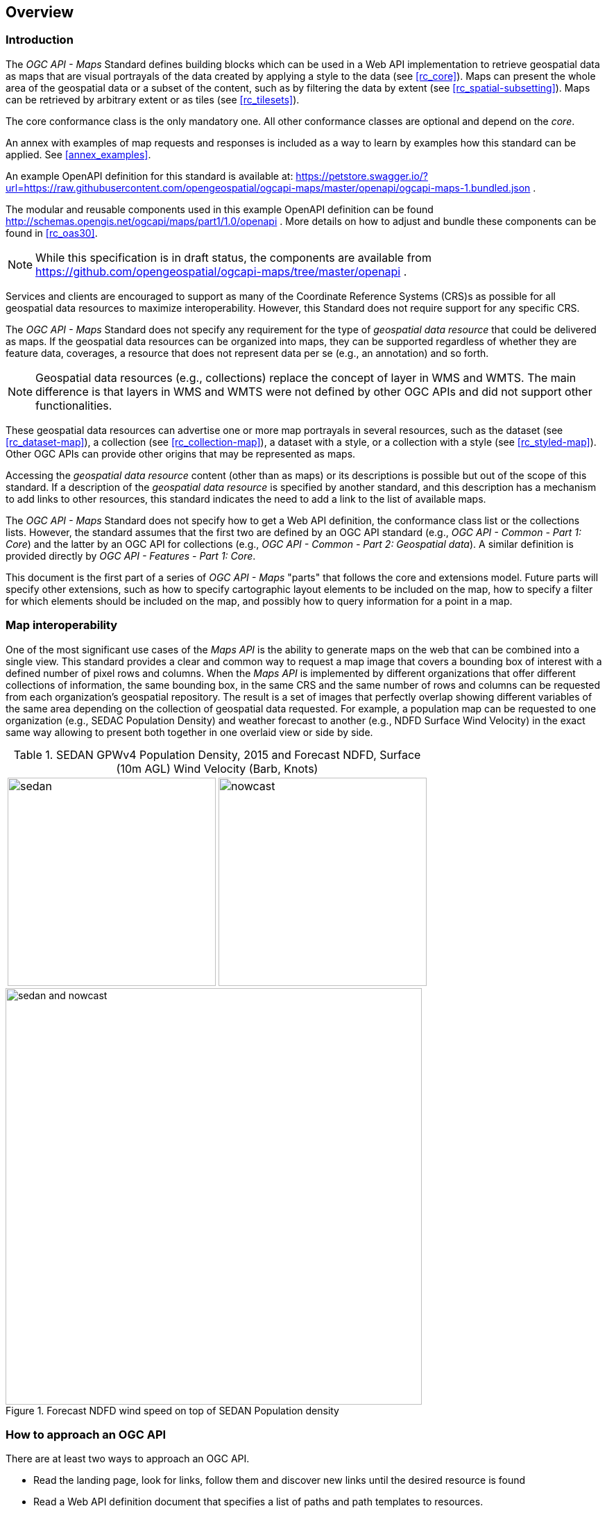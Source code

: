[[overview]]
== Overview

=== Introduction

The _OGC API - Maps_ Standard defines building blocks which can be used in a Web API implementation to retrieve geospatial data as maps that are visual
portrayals of the data created by applying a style to the data (see <<rc_core>>).
Maps can present the whole area of the geospatial data or a subset of the content, such as by filtering the data by extent (see <<rc_spatial-subsetting>>).
Maps can be retrieved by arbitrary extent or as tiles (see <<rc_tilesets>>).

The core conformance class is the only mandatory one. All other conformance classes are optional and depend on the _core_.

An annex with examples of map requests and responses is included as a way to learn by examples how this standard can be applied. See <<annex_examples>>.

An example OpenAPI definition for this standard is available at:
https://petstore.swagger.io/?url=https://raw.githubusercontent.com/opengeospatial/ogcapi-maps/master/openapi/ogcapi-maps-1.bundled.json .

The modular and reusable components used in this example OpenAPI definition can be found http://schemas.opengis.net/ogcapi/maps/part1/1.0/openapi .
More details on how to adjust and bundle these components can be found in <<rc_oas30>>.

NOTE: While this specification is in draft status, the components are available from https://github.com/opengeospatial/ogcapi-maps/tree/master/openapi .


Services and clients are encouraged to support as many of the Coordinate Reference Systems (CRS)s as possible for all geospatial data resources to maximize
interoperability. However, this Standard does not require support for any specific CRS.

The _OGC API - Maps_ Standard does not specify any requirement for the type of _geospatial data resource_ that could be delivered as maps.
If the geospatial data resources can be organized into maps, they can be supported regardless of whether they are feature data, coverages, a resource that does not represent data per se (e.g., an annotation) and so forth.

NOTE: Geospatial data resources (e.g., collections) replace the concept of layer in WMS and WMTS.
The main difference is that layers in WMS and WMTS were not defined by other OGC APIs and did not support other functionalities.

These geospatial data resources can advertise one or more map portrayals in several resources, such as the dataset (see <<rc_dataset-map>>), a collection (see <<rc_collection-map>>), a dataset with a style, or a collection with a style (see <<rc_styled-map>>).
Other OGC APIs can provide other origins that may be represented as maps.

Accessing the _geospatial data resource_ content (other than as maps) or its descriptions is possible but out of the scope of this standard.
If a description of the _geospatial data resource_ is specified by another standard, and this description has a mechanism to add links to other resources, this standard indicates the need to add a link to the list of available maps.

The _OGC API - Maps_ Standard does not specify how to get a Web API definition, the conformance class list or the collections lists.
However, the standard assumes that the first two are defined by an OGC API standard (e.g., _OGC API - Common - Part 1: Core_) and the latter by an
OGC API for collections (e.g., _OGC API - Common - Part 2: Geospatial data_). A similar definition is provided directly by _OGC API - Features - Part 1: Core_.

This document is the first part of a series of _OGC API - Maps_ "parts" that follows the core and extensions model.
Future parts will specify other extensions, such as how to specify cartographic layout elements to be included on the map,
how to specify a filter for which elements should be included on the map, and possibly how to query information for a point in a map.

=== Map interoperability

One of the most significant use cases of the _Maps API_ is the ability to generate maps on the web that can be combined into a single view.
This standard provides a clear and common way to request a map image that covers a bounding box of interest with a defined number of pixel rows and columns.
When the _Maps API_ is implemented by different organizations that offer different collections of information, the same bounding box, in the same CRS and the same number
of rows and columns can be requested from each organization's geospatial repository.
The result is a set of images that perfectly overlap showing different variables of the same area depending on the collection of geospatial data requested.
For example, a population map can be requested to one organization (e.g., SEDAC Population Density) and weather forecast to another
(e.g., NDFD Surface Wind Velocity) in the exact same way allowing to present both together in one overlaid view or side by side.

[#table_sedan_nowcast,reftext='{figure-caption} {counter:figure-num}', cols=">a,<a", frame=none, grid=none]
.SEDAN GPWv4 Population Density, 2015 and Forecast NDFD, Surface (10m AGL) Wind Velocity (Barb, Knots)
|===
| image::images/sedan.png[width=300,align="center"]
| image::images/nowcast.png[width=300,align="center"]
|===

[#img_overlay,reftext='{figure-caption} {counter:figure-num}']
.Forecast NDFD wind speed on top of SEDAN Population density
image::images/sedan_and_nowcast.png[width=600,align="center"]


=== How to approach an OGC API
There are at least two ways to approach an OGC API.

* Read the landing page, look for links, follow them and discover new links until the desired resource is found
* Read a Web API definition document that specifies a list of paths and path templates to resources.

For the first approach, many resources in a deployed Web API include links with _rel_ properties to document the reason and purpose for this relation. The following figure illustrates the resources as ellipses and the links as arrows with the link _rel_ as a label.

[#img_relMapTiles,reftext='{figure-caption} {counter:figure-num}']
.Resources and relations to them via links
image::images/relMapTiles.png[width=600,align="center"]

For the second approach, implementations should consider the <<rc_oas30>> which defines the use of _operationID_ suffixes, providing a mechanism to associate API paths with the requirements class that they implement.

There is a third way to approach an OGC API implementation instance that relies on assuming a set of predefined paths and path templates.
These predefined paths are used in many examples in this document and are presented together in <<table_resources>>.
It is expected that many implementations of the Maps API Standard will provide a Web API definition document (e.g., OpenAPI) using this set of predefined paths and path templates to get necessary resources directly.
All this could mislead the reader into getting the false impression that the predefined paths are enforced.
Therefore, building a client that is assuming a predefined set of paths is risky.
However, it is expected that many API implementations follow the predefined set of paths. The clients using this assumption could be successful in many occasions.
Again, be aware that these paths are not required by the Maps API Standard.

[#table_resources,reftext='{table-caption} {counter:table-num}']
.Overview of resources and common direct links that can be used to define an _OGC API - Maps_ implementation
[cols="33,66",options="header"]
!===
|Resource name                                             |Common path
|Landing page^4^                                           |`{datasetRoot}/`
|Conformance declaration^4^                                |`{datasetRoot}/conformance`
2+|*_Dataset Maps_*{set:cellbgcolor:#EEEEEE}
|Dataset maps in the default style ^1^ {set:cellbgcolor:#FFFFFF}       |`{datasetRoot}/map`
|Dataset maps^1,2^                                 |`{datasetRoot}/styles/{styleId}/map`
|Dataset map tiles^1,3^                                 |`{datasetRoot}/map/tiles/{tileMatrixSetId}/...`
2+|*_Geospatial data collections_*^5^{set:cellbgcolor:#EEEEEE}
|Collections^5^{set:cellbgcolor:#FFFFFF}                   |`{datasetRoot}/collections`
|Collection^5^                                             |`{datasetRoot}/collections/{collectionId}`
|Collection maps in the default style{set:cellbgcolor:#FFFFFF}          |`{datasetRoot}/collections/{collectionId}/map`
|Collection maps^2^                               |`{datasetRoot}/collections/{collectionId}/styles/{styleId}/map`
|Collection map tiles^3^                               |`{datasetRoot}/collections/{collectionId}/map/tiles/{tileMatrixSetId}/...`
2+|^1^ From the whole dataset or one or more geospatial resources or collections

^2^ Specified in the _OGC API - Styles_ standard

^3^ Specified in the _OGC API - Tiles Part 1: Core_ standard

^4^ Specified in the _OGC API - Common Part 1: Core_ standard

^5^ Specified in the _OGC API - Common Part 2: Geospatial data_ standard
!===

NOTE: Even though full path and full path templates in the previous table may be used in many implementations of the _OGC API - Maps_ standard, these exact paths are ONLY examples and are NOT required by this Standard. Other paths are possible if correctly described in by the Web API definition document and/or the links between resources.


=== What a map is and relation to other OGC Web APIs

A map is a portrayal of data resulting from applying a style (usually 2D image formats such as PNG or JPEG format or in presentation formats such as SVG). The way the styling rules in a style are applied to the data to create the portrayal is out of scope of this standard (see https://github.com/opengeospatial/ogcapi-styles[_OGC API - Styles_], as well as specific styles and symbology standards such as https://github.com/opengeospatial/styles-and-symbology[OGC Styles & Symbology], for details).
A map can be delivered as a single resource or as an arbitrary extent.
In addition, a map can also be delivered as tiles by combining the OGC API - Maps with some _OGC API - Tiles_ requirements classes. This approach is defined by the _Map Tilesets_ requirements class of this standard,
which also correspond to _map tilesets_ described in _OGC API - Tiles_, with a _map_ being a specific type of data resource for which tiles are provided.

This Standard defines building blocks that can be combined with other APIs generating or providing access to information having a geospatial component,
including the other standards of the OGC API family such as _OGC API - Tiles_ and _OGC API - Processes_. The Maps API Standard can be referenced by other standards providing resources that can be offered as maps. For example:

* _OGC API - Tiles_ specifies the link relation types to access map tilesets from a dataset or collection.
* _OGC API - Styles_ defines paths to list available styles from which maps can also be accessed.
* _OGC API - Processes - Part 3: Workflows and Chaining_ provides a mechanism to trigger localized processing workflows as a result of retrieving maps (for a specific area and resolution of interest).

But possibilities are endless: for example, a generic open data API giving access to tables, some of them with columns storing latitude and longitude, could be enhanced with OGC APIs to provide mapping capabilities.

==== Dynamic and scalable map viewers

In the OGC, the concept of a map as an image was formulated in 1998 as part of the OGC Web Map Service standards work. At that time, the web was very young, most HTML pages were static, and JavaScript was a rudimentary programming language capable of controlling user entries in an HTML form and not much more. In that environment, having a service capable of creating a PNG that could be embedded as a HTML page by using an IMG tag provided the first approach to static maps on the web.  Replacing the source (SRC) of the IMG tag programmatically with JavaScript, as a reaction of some user actions, provided the first approach to dynamic maps. _GetFeatureInfo_ added a limited capability for queryable maps. However, users are now used to moving around the map by frequently doing zoom and pan operations. If the server does not provide a very fast response, the user experience is not fluid and the map display application is perceived as not responsive enough. One possible approach to solve this problem is to divide the viewport into tiles and request them separately. Since tiles follow a tile matrix pattern, they can be pre-rendered in the server or cached in the Internet. For implementing fast dynamic maps, the OGC API - Maps requirement should be combined with _OGC API - Tiles_ requirements.

==== Client side maps versus server side maps

The OGC API - Maps Standard deals with maps that are generated by the server. The client can present them with no modification. Currently, even the smallest rendering device supports hardware rendering i.e., the transformation from geometries to pixels can be done by the GPU. Transmitting geometries from the server commonly requires less bandwidth than transmitting the rendered map from the server and offers more flexibility in the client side to personalize the portrayal style. Because of this, it is expected that _OGC API - Maps_ use cases will focus more on static maps, infrequently changing requests for dynamic maps, as well as print cartography, whereas requesting raw data values using _OGC API - Tiles_ (e.g., Vector and Coverage Tiles) will be better suited for interactive clients presenting dynamic maps.

==== Description of the domain

The Maps API Standard defines how to describe the domain of the maps, including spatiotemporal axes as well as additional dimensions.

With the <<rc_collection-map,_Collection Map_>> requirements class, the collection description inherited from _OGC API - Common - Part 2_ contains an `extent` property that can
describe both the spatial and temporal domain of the data. In addition, the _Unified Additional Dimensions_ common building block, specified in the <<rc_general-subsetting,_General Subsetting_>> requirements class and used in the
example OpenAPI definition, requires that additional dimensions be described in a similar way to the temporal dimension.
An extra `grid` property also supports the specification of the resolution and the number of cells (for data organized as a regular grid) or
a list of coordinates (for data organized as an irregular grid) along each dimension.

The collection metadata allows the specification of a spatial bounding box for entire maps, as well as for each individual
collection of geospatial data represented or contained within the map (the _layers_). The resolution of these layers can also be specified by including
the minimum and maximum cell size and equivalent scale denominators.

==== Available formats and map response expectations

The Maps API Standard defines five requirements classes for specific encodings to encode map data.
Additional encodings can be supported using HTTP content negotiation, following conventions specific to those encodings.